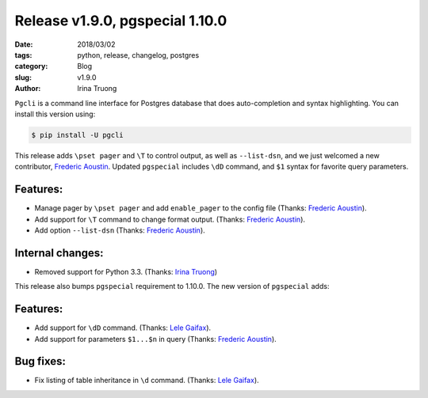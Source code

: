 Release v1.9.0, pgspecial 1.10.0
################################

:date: 2018/03/02
:tags: python, release, changelog, postgres
:category: Blog
:slug: v1.9.0
:author: Irina Truong

``Pgcli`` is a command line interface for Postgres database that does
auto-completion and syntax highlighting. You can install this version using:

.. code:: bash

   $ pip install -U pgcli

This release adds ``\pset pager`` and ``\T`` to control output, as well as ``--list-dsn``, and we
just welcomed a new contributor, `Frederic Aoustin`_. Updated ``pgspecial`` includes ``\dD``
command, and ``$1`` syntax for favorite query parameters.

Features:
---------

* Manage pager by ``\pset pager`` and add ``enable_pager`` to the config file (Thanks: `Frederic Aoustin`_).
* Add support for ``\T`` command to change format output. (Thanks: `Frederic Aoustin`_).
* Add option ``--list-dsn`` (Thanks: `Frederic Aoustin`_).

Internal changes:
-----------------

* Removed support for Python 3.3. (Thanks: `Irina Truong`_)

This release also bumps ``pgspecial`` requirement to 1.10.0. The new version of ``pgspecial``
adds:

Features:
---------

* Add support for ``\dD`` command. (Thanks: `Lele Gaifax`_).
* Add support for parameters ``$1...$n`` in query (Thanks: `Frederic Aoustin`_).

Bug fixes:
----------

* Fix listing of table inheritance in ``\d`` command. (Thanks: `Lele Gaifax`_).

.. _`Irina Truong`: https://github.com/j-bennet
.. _`Bojan Delić`: https://github.com/delicb
.. _`Frederic Aoustin`: https://github.com/fraoustin
.. _`Lele Gaifax`: https://github.com/lelit
